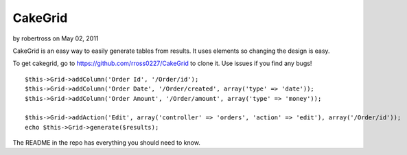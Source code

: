 CakeGrid
========

by robertross on May 02, 2011

CakeGrid is an easy way to easily generate tables from results. It
uses elements so changing the design is easy.

To get cakegrid, go to `https://github.com/rross0227/CakeGrid`_ to
clone it. Use issues if you find any bugs!

::

    $this->Grid->addColumn('Order Id', '/Order/id');
    $this->Grid->addColumn('Order Date', '/Order/created', array('type' => 'date'));
    $this->Grid->addColumn('Order Amount', '/Order/amount', array('type' => 'money'));
    
    $this->Grid->addAction('Edit', array('controller' => 'orders', 'action' => 'edit'), array('/Order/id'));
    echo $this->Grid->generate($results);

The README in the repo has everything you should need to know.


.. _https://github.com/rross0227/CakeGrid: https://github.com/rross0227/CakeGrid
.. meta::
    :title: CakeGrid
    :description: CakePHP Article related to tables,tabular,Helpers
    :keywords: tables,tabular,Helpers
    :copyright: Copyright 2011 robertross
    :category: helpers

